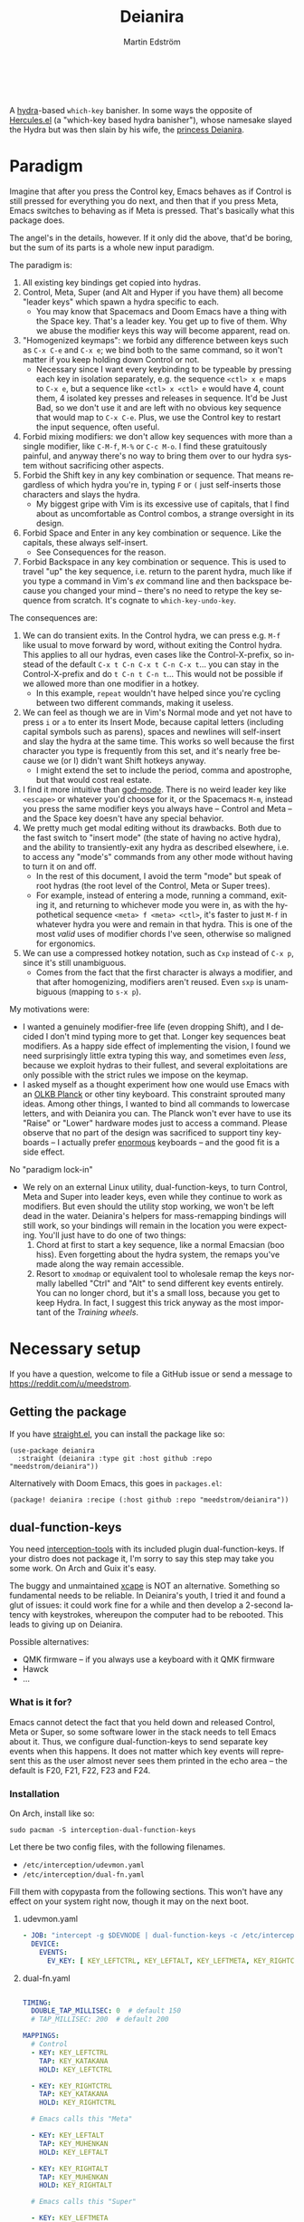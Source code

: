 #+TITLE: Deianira
#+AUTHOR: Martin Edström
#+EMAIL: meedstrom@teknik.io
#+LANGUAGE: en
# Copying and distribution of this file, with or without modification,
# are permitted in any medium without royalty provided the copyright
# notice and this notice are preserved.  This file is offered as-is,
# without any warranty.

[[https://img.shields.io/badge/license-GPL3+-blue.png]]

#+begin_html
<a title="Giulio Bonasone, CC0, via Wikimedia Commons" href="https://commons.wikimedia.org/wiki/File:Bust_of_Hercules_and_Dejanira_MET_DP812684.jpg"><img width="256" align="center" alt="Bust of Hercules and Dejanira MET DP812684" src="https://upload.wikimedia.org/wikipedia/commons/thumb/8/8c/Bust_of_Hercules_and_Dejanira_MET_DP812684.jpg/256px-Bust_of_Hercules_and_Dejanira_MET_DP812684.jpg"></a><br><br>
#+end_html

# TODO: More consistent "we", "you", "I"
# TODO: More consistent "hotkey", "key sequence", "key", "key binding" .. try to pick one.

A [[https://github.com/abo-abo/hydra][hydra]]-based =which-key= banisher.  In some ways the opposite of [[https://gitlab.com/jjzmajic/hercules.el][Hercules.el]] (a "which-key based hydra banisher"), whose namesake slayed the Hydra but was then slain by his wife, the [[https://en.wikipedia.org/wiki/Deianira][princess Deianira]].

* Paradigm

Imagine that after you press the Control key, Emacs behaves as if Control is still pressed for everything you do next, and then that if you press Meta, Emacs switches to behaving as if Meta is pressed.  That's basically what this package does.

The angel's in the details, however.  If it only did the above, that'd be boring, but the sum of its parts is a whole new input paradigm.

The paradigm is:

1. All existing key bindings get copied into hydras.
2. Control, Meta, Super (and Alt and Hyper if you have them) all become "leader keys" which spawn a hydra specific to each.
   - You may know that Spacemacs and Doom Emacs have a thing with the Space key.  That's a leader key.  You get up to five of them.  Why we abuse the modifier keys this way will become apparent, read on.
3. "Homogenized keymaps": we forbid any difference between keys such as ~C-x C-e~ and ~C-x e~; we bind both to the same command, so it won't matter if you keep holding down Control or not.
   - Necessary since I want every keybinding to be typeable by pressing each key in isolation separately, e.g. the sequence ~<ctl> x e~ maps to ~C-x e~, but a sequence like ~<ctl> x <ctl> e~ would have 4, count them, 4 isolated key presses and releases in sequence. It'd be Just Bad, so we don't use it and are left with no obvious key sequence that would map to ~C-x C-e~.  Plus, we use the Control key to restart the input sequence, often useful.
4. Forbid mixing modifiers: we don't allow key sequences with more than a single modifier, like ~C-M-f~, ~M-%~ or  ~C-c M-o~.  I find these gratuitously painful, and anyway there's no way to bring them over to our hydra system without sacrificing other aspects.
5. Forbid the Shift key in any key combination or sequence.  That means regardless of which hydra you're in, typing ~F~ or ~(~ just self-inserts those characters and slays the hydra.
   - My biggest gripe with Vim is its excessive use of capitals, that I find about as uncomfortable as Control combos, a strange oversight in its design.
6. Forbid Space and Enter in any key combination or sequence.  Like the capitals, these always self-insert.
   - See Consequences for the reason.
7. Forbid Backspace in any key combination or sequence.  This is used to travel "up" the key sequence, i.e. return to the parent hydra, much like if you type a command in Vim's /ex/ command line and then backspace because you changed your mind -- there's no need to retype the key sequence from scratch.  It's cognate to =which-key-undo-key=.

The consequences are:

1. We can do transient exits.  In the Control hydra, we can press e.g. ~M-f~ like usual to move forward by word, without exiting the Control hydra.  This applies to all our hydras, even cases like the Control-X-prefix, so instead of the default ~C-x t C-n C-x t C-n C-x t~...  you can stay in the Control-X-prefix and do ~t C-n t C-n t~... This would not be possible if we allowed more than one modifier in a hotkey.
   - In this example, =repeat= wouldn't have helped since you're cycling between two different commands, making it useless.
2. We can feel as though we are in Vim's Normal mode and yet not have to press =i= or =a= to enter its Insert Mode, because capital letters (including capital symbols such as parens), spaces and newlines will self-insert and slay the hydra at the same time.  This works so well because the first character you type is frequently from this set, and it's nearly free because we (or I) didn't want Shift hotkeys anyway.
   - I might extend the set to include the period, comma and apostrophe, but that would cost real estate.
3. I find it more intuitive than [[https://github.com/emacsorphanage/god-mode][god-mode]]. There is no weird leader key like ~<escape>~ or whatever you'd choose for it, or the Spacemacs ~M-m~, instead you press the same modifier keys you always have -- Control and Meta -- and the Space key doesn't have any special behavior.
4. We pretty much get modal editing without its drawbacks.  Both due to the fast switch to "insert mode" (the state of having no active hydra), and the ability to transiently-exit any hydra as described elsewhere, i.e. to access any "mode's" commands from any other mode without having to turn it on and off.
   - In the rest of this document, I avoid the term "mode" but speak of root hydras (the root level of the Control, Meta or Super trees).
   - For example, instead of entering a mode, running a command, exiting it, and returning to whichever mode you were in, as with the hypothetical sequence ~<meta> f <meta> <ctl>~, it's faster to just ~M-f~ in whatever hydra you were and remain in that hydra.  This is one of the most /valid/ uses of modifier chords I've seen, otherwise so maligned for ergonomics.
5. We can use a compressed hotkey notation, such as ~Cxp~ instead of ~C-x p~, since it's still unambiguous.
   - Comes from the fact that the first character is always a modifier, and that after homogenizing, modifiers aren't reused.  Even ~sxp~ is unambiguous (mapping to ~s-x p~).
     # Not strictly true: how would you parse C<up>>? But <> are shift keys on US QWERTY, so they're effectively illegal, making <up> unambiguously the up arrow key.
     # Also: it'd be nice to be able to speak of partial sequences, assuming you're already in a hydra. For that to be unambiguous, we have to rename the Super prefix to upcase S or any other upcase letter.  After all, we never use the Shift key.

My motivations were:

- I wanted a genuinely modifier-free life (even dropping Shift), and I decided I don't mind typing more to get that.  Longer key sequences beat modifiers.  As a happy side effect of implementing the vision, I found we need surprisingly little extra typing this way, and sometimes even /less/, because we exploit hydras to their fullest, and several exploitations are only possible with the strict rules we impose on the keymap.
- I asked myself as a thought experiment how one would use Emacs with an [[https://olkb.com/][OLKB Planck]] or other tiny keyboard.  This constraint sprouted many ideas.  Among other things, I wanted to bind all commands to lowercase letters, and with Deianira you can.  The Planck won't ever have to use its "Raise" or "Lower" hardware modes just to access a command.  Please observe that no part of the design was sacrificed to support tiny keyboards -- I actually prefer [[https://geekhack.org/index.php?topic=116622][enormous]] keyboards -- and the good fit is a side effect.

No "paradigm lock-in"

- We rely on an external Linux utility, dual-function-keys, to turn Control, Meta and Super into leader keys, even while they continue to work as modifiers.  But even should the utility stop working, we won't be left dead in the water.  Deianira's helpers for mass-remapping bindings will still work, so your bindings will remain in the location you were expecting.  You'll just have to do one of two things:
  1. Chord at first to start a key sequence, like a normal Emacsian (boo hiss).  Even forgetting about the hydra system, the remaps you've made along the way remain accessible.
  2. Resort to =xmodmap= or equivalent tool to wholesale remap the keys normally labelled "Ctrl" and "Alt" to send different key events entirely.  You can no longer chord, but it's a small loss, because you get to keep Hydra.  In fact, I suggest this trick anyway as the most important of the [[Training wheels][Training wheels]].

# - It should be possible to create a half-Deianira that relies on sticky keys and a whole lot of repeat maps, but I suspect it won't be the same.  The full Deianira is simple in end use because you can expect the interface to be regular and uniform.

* Necessary setup
If you have a question, welcome to file a GitHub issue or send a message to https://reddit.com/u/meedstrom.
# or Matrix username?

** Getting the package

If you have [[https://github.com/raxod502/straight.el][straight.el]], you can install the package like so:

#+begin_src elisp
(use-package deianira
  :straight (deianira :type git :host github :repo "meedstrom/deianira"))
#+end_src

Alternatively with Doom Emacs, this goes in =packages.el=:

#+begin_src elisp
(package! deianira :recipe (:host github :repo "meedstrom/deianira"))
#+end_src

** dual-function-keys

You need [[https://gitlab.com/interception/linux/plugins/dual-function-keys][interception-tools]] with its included plugin dual-function-keys.  If your distro does not package it, I'm sorry to say this step may take you some work.  On Arch and Guix it's easy.

The buggy and unmaintained [[https://github.com/alols/xcape][xcape]] is NOT an alternative.  Something so fundamental needs to be reliable.  In Deianira's youth, I tried it and found a glut of issues: it could work fine for a while and then develop a 2-second latency with keystrokes, whereupon the computer had to be rebooted.  This leads to giving up on Deianira.

Possible alternatives:
- QMK firmware -- if you always use a keyboard with it QMK firmware
- Hawck
- ...

*** What is it for?
Emacs cannot detect the fact that you held down and released Control, Meta or Super, so some software lower in the stack needs to tell Emacs about it.  Thus, we configure dual-function-keys to send separate key events when this happens.  It does not matter which key events will represent this as the user almost never sees them printed in the echo area -- the default is F20, F21, F22, F23 and F24.

*** Installation

On Arch, install like so:

: sudo pacman -S interception-dual-function-keys

Let there be two config files, with the following filenames.

- =/etc/interception/udevmon.yaml=
- =/etc/interception/dual-fn.yaml=

Fill them with copypasta from the following sections.  This won't have any effect on your system right now, though it may on the next boot.

**** udevmon.yaml

#+begin_src yaml
- JOB: "intercept -g $DEVNODE | dual-function-keys -c /etc/interception/dual-fn.yaml | uinput -d $DEVNODE"
  DEVICE:
    EVENTS:
      EV_KEY: [ KEY_LEFTCTRL, KEY_LEFTALT, KEY_LEFTMETA, KEY_RIGHTCTRL, KEY_RIGHTALT, KEY_RIGHTMETA ]
#+end_src

**** dual-fn.yaml

#+begin_src yaml

TIMING:
  DOUBLE_TAP_MILLISEC: 0  # default 150
  # TAP_MILLISEC: 200  # default 200

MAPPINGS:
  # Control  
  - KEY: KEY_LEFTCTRL
    TAP: KEY_KATAKANA
    HOLD: KEY_LEFTCTRL
    
  - KEY: KEY_RIGHTCTRL
    TAP: KEY_KATAKANA
    HOLD: KEY_RIGHTCTRL

  # Emacs calls this "Meta"

  - KEY: KEY_LEFTALT
    TAP: KEY_MUHENKAN
    HOLD: KEY_LEFTALT

  - KEY: KEY_RIGHTALT
    TAP: KEY_MUHENKAN
    HOLD: KEY_RIGHTALT

  # Emacs calls this "Super"

  - KEY: KEY_LEFTMETA
    TAP: KEY_HENKAN
    HOLD: KEY_LEFTMETA

  - KEY: KEY_RIGHTMETA
    TAP: KEY_HENKAN
    HOLD: KEY_RIGHTMETA
#+end_src

**** Test

To test, execute this shell command in some terminal.  You can stop the effect by interrupting the terminal with Ctrl-C.

: sudo nice -n -20 udevmon -c /etc/interception/udevmon.yaml

With the program active, you should expect that tapping Ctrl, Alt or Super in Emacs will yield a message like "<muhenkan> is undefined".  Make sure you see that sort of message for all three modifier keys, both the left and right variants, so you know they all work.

After verifying the above, type =M-x deianira-mode RET= and see what now happens when you press Ctrl, Alt or Super.  You get hydras?  Great!

Please mind that this is just a test -- later on, I'll recommend some more lisp in your initfiles.

(Aside: If you want Alt and Hyper, see the appendix.)

(Aside: If you want to use other keysyms than Muhenkan, Katakana and friends to represent your key-presses, see the appendix.)

(Aside: Running this program temporarily resets my Xkb settings -- I have no idea why, but don't be surprised if this happens to you.  There are no Gitlab issues about it so maybe I missed something.)

*** Guix System

For users of Guix System: I don't yet know how to write an on-boot service, but here is how to create =udevmon.yaml= inside the system declaration with hardcoded store paths.

#+begin_src scheme
(packages
 (cons* ...
        interception-tools
        interception-dual-function-keys
        ...))
(services
 (cons* ...
        (extra-special-file
         "/etc/interception/udevmon.yaml"
         (mixed-text-file "udevmon.yaml"
                          "- JOB: \""
                          interception-tools "/bin/intercept"
                          " -g $DEVNODE | "
                          interception-dual-function-keys "/bin/dual-function-keys"
                          ;; NOTE: change this filesystem path to wherever you keep the file
                          " -c /home/kept/system-config/dual-fn.yaml | "
                          interception-tools "/bin/uinput"
                          " -d $DEVNODE\"
  DEVICE:
    EVENTS:
      EV_KEY: [ KEY_LEFTCTRL, KEY_LEFTALT, KEY_LEFTMETA, KEY_RIGHTCTRL, KEY_RIGHTALT, KEY_RIGHTMETA ]
"))
        ...))
#+end_src

Execute this Bash in some TTY and you're ready to go.  Re-execute it every boot.

: sudo nice -n -20 udevmon -c /etc/interception/udevmon.yaml

(For those just running GNU Guix as a package manager, follow the Arch instructions instead, I think it'll work.)

** Basic initfile snippet

#+begin_src elisp
(require 'deianira)
(add-hook 'dei-keymap-found-hook #'dei-homogenize-all-keymaps)
(deianira-mode)
#+end_src

Additionally, if you have =(setq hydra-is-helpful nil)= somewhere in your initfiles, you'll now probably want to remove that and let it be =t=.
# TODO: code in a check+warning instead of readme, people don't read instructions.  Let user disable the check.

** Homogenizing

From before, the line that keeps your keys homogenized is =(add-hook 'dei-keymap-found-hook #'dei-homogenize-all-keymaps)=.

You can check the buffer =*Deianira remaps*= to see what it's doing.  Note that there is no way to undo.  To get back all your bindings, comment out that line and restart Emacs.

Tip: If you enjoy the homogenized keymaps, you can keep using that part of Deianira without ever turning on deianira-mode.

*** Choose what to keep

You'll want to customize =dei-homogenizing-winners= over time.   Do you use ~C-x f~ or ~C-x C-f~ more?  It's hard to know when thinking about it.  But this is *absolutely key* to becoming comfortable.

The variable comes with some defaults, but I advise overriding them with your own setting.  See its docstring for more info.

#+begin_src elisp
(setq dei-homogenizing-winners
  '(("C-c C-c")
    ("C-x C-f")
    ("C-x C-s")
    ("C-x C-;")
    ("C-x a")
    ("C-x g")
    ("C-x b")
    ("C-x n")
    ("C-x p")
    ("C-g")
    ("C-h C-g")
    ("M-g")
    ("C-c C-c" . org-mode-map)
    ("C-c C-," . org-mode-map)))
#+end_src

*** Superfluous entries in which-key

If you want to keep which-key for the occasional use-case, this snippet will hide the superfluous entries.

#+begin_src elisp
;; Hide the duplicate keys that arose from Deianira homogenizing.
(with-eval-after-load 'which-key
  (cl-pushnew '((" .-." . nil) . t) which-key-replacement-alist))
#+end_src

** Training wheels
** Out of GNOME hell :noexport:
* Optional setup
** C-g alternative

Since ~C-g~ is normally bound to keyboard-quit, pressing ~g~ in the Control hydra will do what you'd expect (the same thing as ~C-g~), but I advise against getting in the habit of using it.  It's so prone to muscle-memorization and when you're in the Meta hydra or any other hydra, ~g~ /will do something else/.  Some naive recourses could be:

- 1. Bind ~g~ to keyboard-quit in every hydra, i.e. bind ~M-g~, ~s-g~, ~M-s g~, ~C-x g~ and so on, or:
- 2. Avoid pressing ~g~ in the Control hydra; press ~C-g~ always
- 3. Press Control and ~g~ sequentially.

All three have issues. #1 still will need ~C-g~ when no hydra is active. With #2, it's a chord, and we wanted to be free of chords (and I'd realistically never keep up that discipline). Perhaps more natural is #3, but if Emacs freezes up it won't work, so if I may recommend a bold alternative:

- 4. Bind some other key to do what ~C-g~ did.

Everyone's got a different origin story with Emacs, but when you first learned ~C-g~ in the tutorial, I expect you must have been bemused.  Maybe you got used to it and haven't thought about it since, but it's a bizarre binding.  Such a fundamental action should only take one keystroke -- maybe even a convenient place like Tab or Return.

I picked Escape.  I put the following in my init file.  After a short period of feeling like I was committing sacrilege, it felt natural like I'd been waiting to do it this way all my life.  Try it!

: (define-key input-decode-map (kbd "<escape>") (kbd "C-g"))

Note that when Emacs freezes up, you cannot break the freeze with ~<escape>~, and all of a sudden ~C-g~ is what you must type to break it, no other key will do.  Maybe ~C-g~ is hardcoded for that.  Try for yourself: eval =(sleep-for 5)= and try to break out of it.  Escape won't work.  But this is the only inconsistency I've experienced.

** Universal argument: ~C-u M-d~, Brutus?

The default bindings for universal-argument and digit-argument present a problem.

1. C-123456890 and M-123456890 are a huge waste of good keys.
  - Why are the ten keys M-1234567890 bound to digit-argument, but we're too stingy to bind one more key, ~M-u~, to universal-argument?
3. Having =universal-argument= only on ~C-u~ breaks the ideal we were going for, of never mixing modifiers:
   - a. Ever had to type ~C-u 0 M-x~?  I wanted to jump out the window too.
   - b. It's a similar issue as with ~C-g~; the universal argument should be available under every modifier, and for us also every hydra. In other words if we stick to =u=, we want ~C-u~, ~C-x u~, ~M-u~, ~M-s u~, ~s-u~ etc.  But we needn't stick to =u=, more on this later.

Note: This is not a particular consequence of Deianira.  The issue just sticks out like a sore thumb under our paradigm.  Binding only ~C-u~ but not ~M-u~, so you end up having to switch modifier midway through typing a command, as in =C-u 0 M-x byte-recompile-directory=... It's made tolerable by the fact that all of C-1234567890 and M-1234567890 are digit-argument by default, so that example can be made into =M-0 M-x.=

If we unbind the digit arguments, we can deal with the loss by making it more convenient to use the universal argument.  By default, to do ~M-d~ 9 times you have to type ~C-u 9 M-d~.  The solution, if sticking with ~C-u~ for universal-argument, we'll make it also possible to type ~M-u 9 M-d~ as well as ~M-u M-9 M-d~ (this last form provides most comfort). And in a hydra you can simply type =u9d=. Then it should be less scary to get rid of M-123456890.

You notice that in the above example, we needed to bind ~M-u~, implying we bound every possible =u= combo: ~M-u~, ~s-u~, ~C-x u~ &c.  I do not recommend it.  If you pick a dedicated key such as ~<f12>~ instead, it's an equal waste of keys in theory since you could've used that to start a key sequence, but:

1. it's a shame to spend an alphabetic character on this, they're best reserved for semantics.  The use of =u= can aid remembering commands like =up-list= and =upcase-word=.
2. universal-argument isn't important enough for such a good key as ~u~, in my experience
3. it's nice to exploit Deianira by bringing in all key sequences under the umbrella of the root hydras, so we wouldn't put a sequence on ~<f12>~ anyway

A clean-feeling alternative could be the character ~=~, i.e. the keys ~C-=~, ~M-=~, ~C-x =~ so on, since (on a US QWERTY keyboard) it's right next to ~-~, but I for one just don't use =universal-argument= that much.

I find the negative argument is the most useful of them all, and I keep the bare ~-~  key bound in every hydra (just like having ~C--~, ~M--~, and company) but if you want to really conserve keys, I suggest picking a location for the universal argument such that it is easy to type together with ~-~. On my laptop, that's ~<print>~ since it's just above and to the right. Or you could relocate =negative-argument= itself to, let's say, ~<f11>~, with =universal-argument= on ~<f12>~.

Here is an example of a complete fix including moving universal-argument to ~C-=~, ~M-=~ and company, instead of ~C-u~, ~M-u~ and company:

#+begin_src elisp
;;; Fix prefix arguments
(define-key global-map (kbd "C-u") nil)
(define-key universal-argument-map (kbd "C-u") nil)
(define-key universal-argument-map (kbd "=") #'universal-argument-more)
(define-key universal-argument-map (kbd "-") #'negative-argument)

;; Don't waste good keys (C-123456890) on digit arguments.
;; But make it more convenient to access them in other ways.
(let ((modifiers '("C-" "M-" "s-" "H-" "A-"))
      (digits (split-string "1234567890" "" t)))
  (dolist (mod modifiers)
    (define-key global-map (kbd (concat mod "-")) #'negative-argument)
    (define-key global-map (kbd (concat mod "=")) #'universal-argument)
    (define-key universal-argument-map (kbd (concat mod "=")) #'universal-argument-more)
    (dolist (d digits)
      (define-key global-map (kbd (concat mod d)) nil) ;; unbind
      (define-key universal-argument-map (kbd (concat mod d)) #'digit-argument))))
#+end_src

Ensure the hydras reflect your choice:
#+begin_src elisp
(setq dei-extra-heads
  '(("=" dei-universal-argument)
    ("-" dei-negative-argument)
    ("<f5>" hydra-repeat)))

(setq dei-invisible-leafs
      (seq-difference dei-invisible-leafs '("-" "=")))
#+end_src

If you want to use a dedicated key like =<print>= instead, replace occurrences of ~=~ with =<print>= and add another line:
#+begin_src elisp
(define-key global-map (kbd "<print>") #'universal-argument)
#+end_src

Some packages override M-1234567890.  Prevent that:

#+begin_src elisp
(with-eval-after-load 'ranger
  ;; Don't take my M-1234567890
  (let ((digits (split-string "1234567890" "" t)))
    (dolist (d digits)
      (define-key ranger-normal-mode-map (kbd (concat "M-" d)) nil)
      (define-key ranger-emacs-mode-map (kbd (concat "M-" d)) nil))))

(with-eval-after-load 'magit
  ;; Don't take my M-1234567890
  (define-key magit-section-mode-map (kbd "M-1") nil)
  (define-key magit-section-mode-map (kbd "M-2") nil)
  (define-key magit-section-mode-map (kbd "M-3") nil)
  (define-key magit-section-mode-map (kbd "M-4") nil))
#+end_src

** Mass-remapping
* Imagined FAQ
** Can I keep which-key?
Yes.

** What if you just use sticky keys and carefully crafted repeat-maps instead of all this crap?
Not the same thing -- you'd additionally need god-mode, and you'd still need to setup dual-function-keys or similar software so as to make the Control and Meta keys into entry-points for god-mode's modes.  Then we can compare.  If you do that, I'll link your blog post here!

** Can you use this without the drastic "homogenizing" remapping?
No.  Or there will be a lot of keys you can't reach from hydra, and the paradigm is broken.  Worse, if we have /bastard sequences/ (see terminology) or differing definitions between chord-once and perma-chord sequences (see terminology), it introduces a layer of doubt that interferes with you memorizing the sequence -- as your muscle memory can't "cross-train" between what happens inside the hydra and what happens outside it.

Note that we remap only in a structural way, according to a few fixed rules.  Sometimes these rules poke us in the eye, but aside from them, we're carefully non-opinionated.  In another package, ergoemacs-mode, they move ~M-x~ to ~M-a~, a wonderful improvement but the kind of decision Deianira doesn't involve itself in.

** Why do you hate Shift?  Shift is great!
Shift has some surprising utilities.  But to understand what makes it unique, here's a thought experiment.

Consider an experiment where you have another key replace all the use cases of Shift.  Let's say we choose the ~s~ key, as a short for "Shift" because we're sentimental.

Now instead of binding anything to say, ~<f1> K~, you bind ~<f1> s k~.  You'll note it's the same number of key presses (3), and probably more comfortable.

It's more comfortable than Shift because Shift has flaws:

- Shift needs to be held down.  (You can solve this with the "sticky keys" feature on many OSes.)
- Shift is typically hit with the pinky finger.  (You can solve this with a non-standard keyboard that gives it to a thumb.)

Even after solving both of these issues, the Shift-involved key sequence will only approach the comfort of the Shift-free key sequence, not meaningfully exceed it.

So why ever involve Shift in a hotkey?  Especially considering you may not always have sticky keys, nor a specialty keyboard?  Reasons I've found:

1. Mnemonics
2. /Because/ it chords

Reason 1 doesn't by itself stand up to the drawbacks (my opinion), so let's look at Reason 2.  It's subtle.

(The below is probably easier to understand after you've used Deianira)

With Deianira, the ~<f1> s ...~ keys get collected into a new hydra.  This much you know.

Now if we want that hydra to faithfully reflect the Shift experience, we have to make a tradeoff.  Should it reflect Shift-with-Sticky-Keys, or chord-Shift?  The latter case is easy, it's just Deianira's default behavior (well, it doesn't in fact touch Shifted keys, but in principle).

For the former, we'd need a new type of "temporary" hydra where once you execute any key in it, you exit, but /you go up only one level/, i.e. you come back to the ~<f1> ...~ hydra rather than exiting fully.

If instead of the ~s~ key, you use the actual Shift key like a normal person, you get to /choose/ depending on the context.  Sticky Shift does not preclude chord-Shift on occasion.  So you can hold down Shift and spam something while sitting in the ~<f1> ...~ hydra.

/That/ is the unique utility of Shift.  It's not much, but it's there.  We could probably generalize this benefit with a massive round of [[https://github.com/emacsorphanage/key-chord/][key-chord.el]] mappings inside each and every hydra.  I won't tackle that project.

** I'm a layman.  Why is this package so complex?  It seems simple, what it does?

1. KEYMAPS. Like a lot of software, Emacs binds keyboard keys to commands.  Unlike most software, Emacs doesn't just have one static list of key-bindings, but keeps hundreds of separate lists which it calls "keymaps".  Each may bind the same keys to different commands!  To determine what a given key should /in fact/ do, Emacs consults a composite of all the relevant keymaps for the current context, considering rules of precedence.  One problem is that this composite changes rapidly, and we use a technology (hydra) that defines keys in a static way.  A technical challenge then becomes to continuously update these hydras to reflect the current composite.
2. KEY SEQUENCES.  Also unusual among software, Emacs has key sequences.  We want to make hydras to reflect /in which step/ of the sequence we are sitting.  This is half the package's raison d'etre, and increases complexity as we must now make the hydras refer to each other in a predictable way.
3. AVOIDING MODIFIERS  Having solved 1 and 2, we've done a lot already to avoid modifiers.  However there may be bound two sequences C-x f and C-x C-f to different commands.  And we don't want to press Ctrl again.  So we instead bash together the sublists of keys, some involving a chord and some not, into chord-free lists, so that we won't need to type C-f in that example.  However, there's a horrific amount of edge cases, such as when one keymap binds a single key and another keymap binds the same key to a sub-keymap, and we must resolve this conflict neatly, and plug in the user's preferences along the way.
4. PERFORMANCE.  The package must continuously keep its state matching the truth of the context -- not just the hydras (1) but the bashing together of key bindings (3).  Since it may do so as often as every keystroke, and we don't want any input latency. performance becomes a challenge, and we must devise ways to let the computer work as little as possible.
* Vision
** Which engine?

Despite the name, Deianira is not necessarily a Hercules killer, but could be remade to run on top of it.  In fact, there's a range of potential engines for the Deianira paradigm:

1. Hydra
2. Hercules
3. [[https://tildegit.org/acdw/define-repeat-map.el][define-repeat-map]]
4. Transient

(I'd like an engine-agnostic term for the concept shared by all these.  Please hit me up.  For now, the term "hydra" is short and useful: it can become verbs and adjectives like "hydraize", "hydrable", even other nouns like "hydratics".  In addition, you can speak of "flocks" of hydras and of "spawning" and "slaying" them.)

While it looks straightforward enough to rewire the package to use the other options, I'm not convinced we get any important benefit from options 2 or 3.  What about option 4, tarsius' Transient package?  It may have a ton of potential, which I dare not imagine because I've spent enough years thinking about hotkeys and if I'm right, that would blaze a new path full of new questions.

Let me explain.

The famous collection of Transients known as Magit is a discoverable way to subtly modify any =git= command, beating the command line even for command line aficionados.  So sayeth Internet Truth.

If we represent all of Emacs' key bindings in Transients, the same way Magit swallowed all of Git's commands, the benefit is unclear compared to doing it just with Hydra, because most of the time, you do not want to modify a command anyway.  But that very fact may boil down to us now having separate commands for all of the following, as a result of not having had Transient in the distant past of 1980:

- transpose-chars (C-t)
- transpose-words (M-t)
- transpose-sexps (C-M-t)
- transpose-lines (C-x t)
- transpose-sentences
- transpose-paragraphs
- transpose-regions
- avy-transpose-lines-in-region
- crux-transpose-windows

These commands speak of one *verb* "transpose", together with a variety of targets or *objects* "char", "word", "sexp", "line" and so on.  We see a similar pattern for the verb "kill":

- kill-word (M-d)
- kill-line (C-k)
- kill-sexp (C-M-k)
- kill-buffer (C-x k)
- kill-comment
- kill-whole-line
- kill-process
- kill-emacs
- ....

And so on it goes; the pattern is everywhere in Emacs.  With such a cornucopia of predefined commands, it's natural that they rarely need modifying.

Deianira cooperates with this; it just uncreatively brings in existing key bindings under a hydra, so you get precisely the subset of Emacs commands that had key bindings (a few hundred).  By contrast, to properly use Transient's potential, you'd find ways to call every one of Emacs' 3,000+ commands, and maybe by accident create whole crops of new commands that don't yet exist.

It's easy to imagine a Transient that has just one key for the verb "transpose", one key for the verb "kill", one key for the object "char", one key for the object "word" and so on, and then you add adverbs and adjectives.  Once you get to this point, you've reinvented Vim.  But with the masterpiece that is Transient, maybe we could do better than Vim, beating the "Vim paradigm" even for Vim paradigm aficionados, like Magit beats the command line paradigm?

As heady as that vision sounds, I'm skeptical whether it'd manage to do much better.  That's where I suggest Deianira can come in, as one of a set of twins that together beats Vim at Vimgolf.  Maybe I'm just dreaming.

** How easy would it be to change engine?

I don't know, but it would not become any simpler.  If you imagine that using the Emacs 28 repeat-maps would uncomplicate the code -- no, it would still be 2k lines of code, maybe more.

* Notes
** Note on extra modifiers
If your keyboard is blessed with extra thumb keys, you may be able to acquire Hyper and Alt for a total of five leader keys.  If so, you could move most of what you use from under ~C-h~, ~C-x~, ~M-g~, ~M-s~ etc to just ~H-~ and ~A-~, but I believe the advantage is small if you already curate the ~C-~  and ~M-~ prefixes since:

1. We have many discomfort mitigations in place.
2. It isn't actually good to spread your leaves under many different prefixes.  It's something you do to shorten key sequences, but because we have hydras, many keys are now already as short as they can be, and switching prefix becomes an extra action!  The more well-filled one prefix, the less likely you'll have to switch prefix while exploiting a hydra.  Thus, you'll benefit more from curating the 2-3 modifiers you already have, than from acquiring extra modifiers.

On a standard keyboard, Control/Alt/Super aren't in comfortable places, and then you may want to minimize the amount of switching between root hydras, and instead travel among a single root hydra's children, going in and out of nested key sequences with the help of Backspace.   However it's true that if you had 5 modifiers in really comfortable places and they were full of shallow key bindings, no deep key sequences, this may be preferable to the Backspace method.  I'm undecided.  It seems highly vulnerable to the choice of where you bind each command: it could be good or it could be terrible, needing you to change prefix very often.  Commands you're likely to call after each other should live in the same prefix.  So this mandates careful design.  See also [[#vision][Vision]].

** Concepts/terminology
*** Permachord and chord-once

The rule of homogenized keymaps imply the following:

1. ~C-x k e~ is legal
2. ~C-x C-k e~ is illegal
3. ~C-x k C-e~ is illegal
4. ~C-x C-k C-e~ is legal, but must be bound the same as \#1.

I call the variant at \#1 a /chord-once sequence/ and the variant at \#4 a /permachord sequence/.  The act of "homogenizing" a binding is just making sure \#1 and \#4 are bound to the same command.  By default, =dei-permachord-wins-homogenizing= is nil, meaning that the command bound at \#1 will be copied to \#4, overriding what was on \#4.

As for the middle variants, \#2 and \#3, I call them 'bastard sequences', because they result from a copulation no one wanted.  These among others are unbound by =dei--unbind-illegal-keys=.

Aside: I would recommend leaving =dei-permachord-wins-homogenizing= at nil, for two reasons.
- You can define keys in initfiles as "C-x k e" instead of "C-x C-k C-e", which looks more neat.
- Not exactly every sequence can be typed in perma-chord fashion.  A typical example is Org-mode's ~C-c C-e l o~, which is actually just ~C-c C-e~, which spawns a new buffer wherein you type ~l o~.  As a consequence, you can still effectively type the chord-once variant ~C-c e l o~, but we don't yet have code to make ~C-c C-e C-l C-o~ a thing.  Since this is such a rare edge case, we probably never will.  So for psychological reasons, you'll be less misled if you think of \#1 as the 'authoritative version'.


*** Bastard sequence
- C-c p 4 C-d  (projectile)
- C-c C-e l o  (org)

These are examples of bastard sequences.  Basically those that have you hit a modifier, release it halfway and maybe hit it again at different points.  They often arise accidentally or due to history.  Whoever knowingly binds such a key is not okay.

*** Key sequence

Standard Emacs term.  A sequence of keys of any number of steps, any of which may include chords.  Technically, a single key such as <f3>, or a chord such as C-M-f, is a key sequence of one step.

*** Multi-chord

A chord involving more than one modifier, such as C-M-f.

*** Single-pair chord

A chord that only involves one modifier, such as C-f.

*** Mixed-modifier sequence

A key sequence that involves more than one modifier, such as C-c M-o or C-M-w (which is also a multi-chord).

*** Key

In Emacs vocabulary, a "key" can mean a chord such as C-M-f, which in my opinion is best thought of as three keys.  Until we come up with a new term for what it is that's happening thrice in C-M-f ("key presses"?), it's worth paying attention to how the term is used.

*** Stem and leaf
# :CUSTOM_ID: stemleaf

The source code makes a lot of references to "stem" and "leaf".  See =dei--get-leaf=.  In human language, the leaf is the last part of a key description (the kind of string you'd pass to =kbd=) that can correspond to an event.  The way Emacs thinks of it is different, and a necessity from the realities of keyboards: to our keyboards, or at least to some of the OS' plumbing, a key like ~C-<return>~ can be considered a /single/ event, not two.  A control-modified character is simply a different character altogether.  This is impractical for me to work with, since it maps poorly to how I think about hotkeys.

If you dive into the source, be aware of what a "stem" is.  A full key description like =C-x a= is split /without deleting any character/ into the stem "C-x " and the leaf "a". Note the trailing space in the stem.  This is necessary to disambiguate the stem "C-x " from the valid key description =C-x=.  Other examples follow.

| Key description | Stem   | Leaf       |
| =C-x a=           | "C-x " | "a"        |
| =C-x=             | "C-"   | "x"        |
| =C-<M-return>=    | "C-M-" | "<return>" |

If programming against this library, always wrap a key description in =(key-description (kbd KEY))= to safeguard against odd descriptions like =C-<M-return>=: the other functions expect a normalized key description, in this case =C-M-<return>=.

*** Quitter
*** Quasi-quitter
* Surprising powers

Power 1. You can use digit arguments on commands bound to the same digit, by backspacing out of the prefix-argument-adapted hydra. Here we assume that <print> is your universal argument key, what normies call C-u:
: <ctl> x <print> 3 <backspace> 3  ;; calls C-x 3 with argument 3

Power 2. You can insert prefix arguments anywhere inside a key sequence rather than only at the start.  These are all equivalent:
: <ctl> x <print> 3 <backspace> 3
: <ctl> <print> 3 <backspace> x 3
: <print> 3 <ctl> x 3

Power 3. When a desktop environment like GNOME clobbers your ~s-a~ chord, you can still access it by typing ~<super> a~. Similarly, on many systems Alt+F4 tries to kill your Emacs, but you can type ~<meta> <f4>~ to reach its real binding, if you gave it one.

* Known issues
** Hydra does not update instantly
If you run a command such as =next-buffer= from within a hydra, getting a different buffer with potentially different major mode and keymaps, the hydra will not reflect this, but continue to reflect the buffer where it was first called.

Aside from confusion, it's usually not a problem because in a supermajority of cases, the difference is only visual: it's the hydra /hint/ that reflects the wrong buffer's bindings.  The keys still do what they should, since they are not bound to specific commands but to =(call-interactively (key-binding KEY))=, which results in the correct action.

In some cases, the behavior is different:
- It can happen that the command should be bound to a sub-hydra but isn't.
- The heads' individual =:exit= flags also do not change, so they can be inappropriate for the current buffer, not reflecting =dei-quitter-keys= or related variables.

** Chord reflection binds every possible combination

If you've chosen to clone all Control keys to Super keys with =(add-hook 'dei-keymap-found-hook #'dei-update-super-reflection)=, unfortunately you get a lot of superfluous bindings.  Taking the example of cloning ~C-x C-k C-t~ to ~s-x s-k s-t~, the following six additional keys will appear in the outputs of your =describe-keymap= and =describe-bindings=:

- C-x C-k s-t
- C-x s-k C-t
- C-x s-k s-t
- s-x s-k C-t
- s-x C-k C-t
- s-x C-k s-t

It's annoying in =describe-keymap= output, but they will be hidden the =which-key= popup, if you apply the fix in [[#superfluous-entries-in-which-key][Superfluous entries in which-key]].  It doesn't affect the user, so it's a low priority.

The technical reason this happens: it's because ~s-x~ is bound simply to =Control-X-prefix=, a keymap.  In addition, ~C-x~ is also bound to that keymap. Looking inside that keymap, you can find the key ~C-k~ and now also ~s-k~...  The way keymaps are designed, it's hard for us to bind /only/ ~C-x C-k C-t~ and ~s-x s-k s-t~.  Binding both of these key sequences means binding every possible combination.  In theory, it can be done by using =copy-keymap= to avoid operating in the same keymaps.

* Pre-release TODOs
** Fix critical bug: data destruction

Note that =lv= had(has?) a horrific bug that cleared the buffer of text without possibility of undo, by way of =delete-region=, because =lv-message= called =(with-current-buffer (lv-window))= which sometimes didn't do the expected thing.  I'd like to patch in an extra safety clause before the delete-region.  TODO: before publishing Deianira, patch in a safety clause. (learn how to submit PR upstream)
** Training wheels

It's REALLY hard to start using the keyboard differently while the modifiers still work, because
- Muscle memory
- I'm in the habit of absently pressing the modifiers for no reason, which then unexpectedly pops up hydras, and i might accidentally call commands and get a bit overwhelmed with all the unintentional things happening

A few training wheels possible

1. Disable the modifiers
   - pure xmodmap for this -- the dual-fn.yaml apparently cannot do this
   - Bonus: That system I had before of a transient hydra the first 300 ms
* Appendix
** If you wish to change the keys

We default to Henkan, Katakana and friends because all alternatives I've found needs the user to put in some elbow grease to make them work.  Of course, if you write Japanese, it's necessary to use something else.

The keys we've chosen to represent presses of Control/Meta/Super must be listed doubly -- once in the file =dual-fn.yaml=, and once in the following Customizable variables.

- =dei-ersatz-alt= (default "<f20>")
- =dei-ersatz-control= (default "<f21>")
- =dei-ersatz-hyper= (default "<f22>")
- =dei-ersatz-meta= (default "<f23>")
- =dei-ersatz-super= (default "<f24>")

If you wish to change a keysym, change it in both places!

In addition, though it can be superfluous, ensure that the keysyms exist in your current Xkb keymap table, by also customizing =dei-xmodmap-rules= -- see the current value, I expect it's self-explanatory what to do.

*** Which keysyms?

In my testing, these exist by default on Xkb's =us= layout on the standard pc105 geometry.  In other words the config you get with =setxkbmap -layout 'us'=.  It seems likely these keys are defined under many (all?) other configs too.

| KEY_SEARCH           | XF86Search    | <XF86Search>        |         217 |      225 |
| KEY_MAIL             | XF86Mail      | <XF86Mail>          |         155 |      163 |
| KEY_HOMEPAGE         | XF86HomePage  | <XF86HomePage>      |         172 |      180 |
| KEY_NEXTSONG         | XF86AudioNext | <XF86AudioNext>     |         163 |      171 |
| KEY_KATAKANA         | Katakana      | <katakana>          |          90 |       98 |
| KEY_HIRAGANA         | Hiragana      | <hiragana>          |          91 |       99 |
| KEY_HENKAN           | Henkan        | <henkan>            |          92 |      100 |
| KEY_KATAKANAHIRAGANA |               | <hiragana-katakana> |          93 |          |
| KEY_MUHENKAN         | Muhenkan      | <muhenkan>          |          94 |      102 |
| KEY_HANGEUL          |               | <Hangul>            |         122 |          |
| KEY_HANJA            |               | <Hangul_Hanja>      |         123 |          |
| KEY_PAUSE            |               | <pause>             |             |          |

- More kernel keysyms: https://github.com/torvalds/linux/blob/master/include/uapi/linux/input-event-codes.h
- More Xorg keysyms: run =xmodmap -pke= or see https://gist.github.com/siarie/61247ee2bb70f1146484f852f845c1b7


*** Wayland

Under Wayland, you most likely *have to* change the keys.

The problem is you don't get fully free choice of keysym as you do on Xorg, and the default tables rarely have wild keysyms like ~F20~ through ~F24~ or ~Mail~ that would be safe to use.   (Yes, xmodmap can seem to work, but only momentarily.  Under Sway, the keymap table quickly reverts to some original determined by the Xkb settings you've set in the Sway config file.)

I've found a few keys that do tend to work:  =<katakana>=, =<muhenkan>=, =<henkan>=, and =<hiragana>=.  If you write Japanese, you'll have to find some other keys -- I wish you luck.

To find other choices, print out the full table via =xmodmap -pke= and pick some keysyms you don't need, test those.

Unfortunately, while many syms look like they should work, surprisingly many did not for me.  (If someone can help: they existed both in the [[https://github.com/torvalds/linux/blob/master/include/uapi/linux/input-event-codes.h][Linux kernel keymap]] and my =xmodmap -pke=, with the correct difference of +8 in the scancode, and still Emacs saw absolutely no key event!)

**** Custom Xkb layout

It seems that wlroots-based compositors like Sway use the Xkb system, even if programs like xmodmap do not work.

Most common layouts under Xkb have neither Alt nor Hyper, so even on X11 you'd use xmodmap to bring them into existence.   In lieu of xmodmap, it should be possible to just load a .xkb file that contains Hyper and Alt.  Basically start by generating a =custom.xkb= with xkbcomp and modify, as per:
https://wiki.archlinux.org/title/X_keyboard_extension#Meta,_Super_and_Hyper

Then =sway input xkbfile custom.xkb= should do it.

I expect this will also let you get F20-F24 and whatever other keys you like.

** Alt and Hyper

I thought it was just Wayland that lacked Alt and Hyper, but even Xkb layouts don't come with them normally.

The kernel itself doesn't define any syms for what Emacs calls Alt or Hyper, and I currently doubt that you can find any keycodes that would be automagically recognized as such.  It needs an Xkb modification, fairly easy on Xorg with xmodmap, but xmodmap is actually obsolete and doesn't seem to cooperate well with interception-tools IME.  So use the xkbcomp shenanigans described above, it's also more portable.

* Thanks

I owe thanks to [[https://github.com/abo-abo][abo-abo]] and the other contributors to Hydra.  If I'd had to wrangle =god-mode= or =which-key= to my purposes, I would have needed to know a lot more about the Emacs hotkey internals than I did starting out.  With Hydra, I could just hack and experiment, and incrementally arrive to where I am.  There's something right about it, it's a friendly API that allows you to iteratively learn as you bend it towards your needs, so it's a fine member of the Emacs ecosystem.

